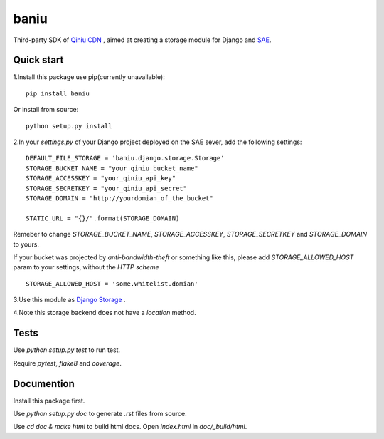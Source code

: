 =========
baniu
=========

Third-party SDK of `Qiniu CDN <http://developer.qiniu.com/>`_ , aimed at
creating a storage module for Django and `SAE <http://sae.sina.com.cn/>`_.

Quick start
------------

1.Install this package use pip(currently unavailable)::

    pip install baniu

Or install from source::

    python setup.py install

2.In your `settings.py` of your Django project deployed on the SAE sever, add the following settings::

    DEFAULT_FILE_STORAGE = 'baniu.django.storage.Storage'
    STORAGE_BUCKET_NAME = "your_qiniu_bucket_name"
    STORAGE_ACCESSKEY = "your_qiniu_api_key"
    STORAGE_SECRETKEY = "your_qiniu_api_secret"
    STORAGE_DOMAIN = "http://yourdomian_of_the_bucket"

    STATIC_URL = "{}/".format(STORAGE_DOMAIN) 

Remeber to change `STORAGE_BUCKET_NAME`, `STORAGE_ACCESSKEY`,
`STORAGE_SECRETKEY` and `STORAGE_DOMAIN` to yours.

If your bucket was projected by `anti-bandwidth-theft` or something like this,
please add `STORAGE_ALLOWED_HOST` param to your settings, without the `HTTP
scheme` ::

    STORAGE_ALLOWED_HOST = 'some.whitelist.domian'

3.Use this module as `Django Storage <https://docs.djangoproject.com/en/1.5/ref/files/storage/>`_ .

4.Note this storage backend does not have a `location` method.

Tests
------

Use `python setup.py test` to run test.

Require `pytest`, `flake8` and `coverage`.

Documention
-------------

Install this package first.

Use `python setup.py doc` to generate `.rst` files from source.

Use `cd doc & make html` to build html docs. Open `index.html` in `doc/_build/html`.
